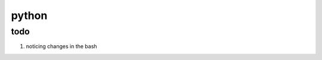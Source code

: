 

.. .. bashinclude:: python.bash


python
=======

.. bashtoctree::

    python.bash    
    concurrent/index


todo
-----

#. noticing changes in the bash 

